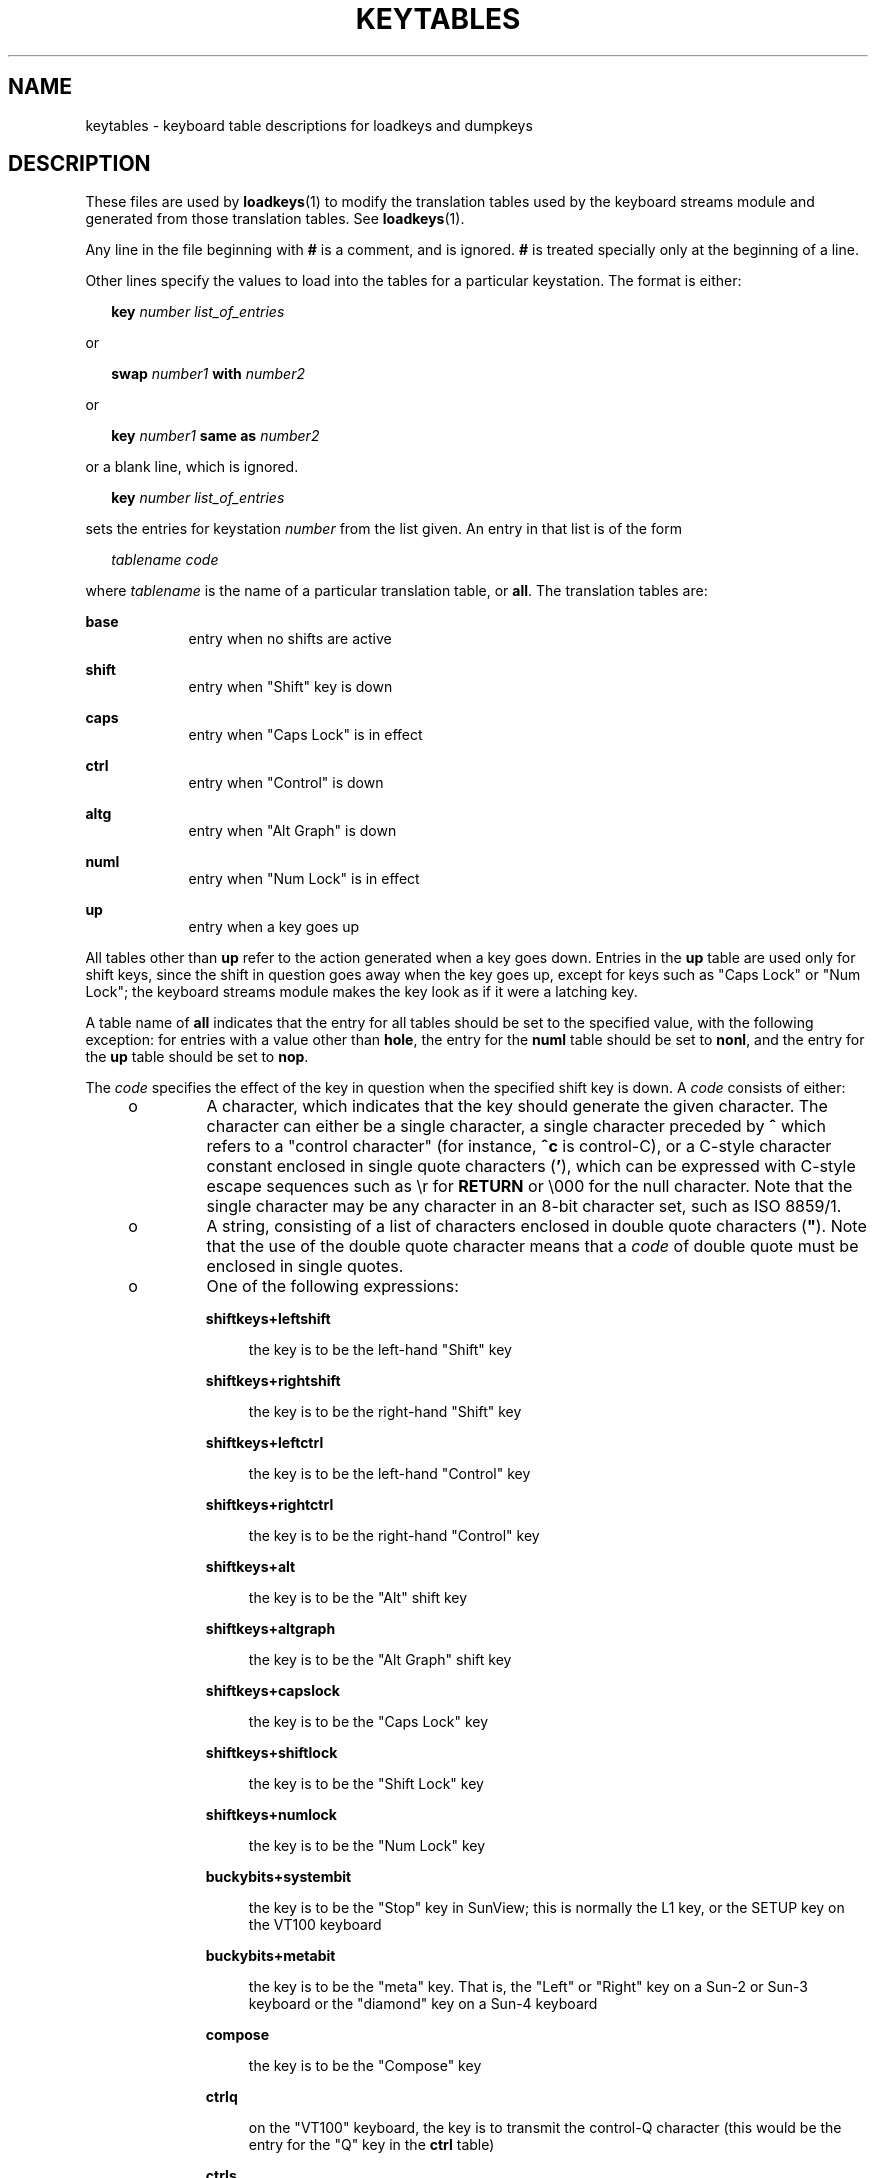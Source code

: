 '\" te
.\"  Copyright (c) 2003 Sun Microsystems, Inc.  All Rights Reserved.
.\" The contents of this file are subject to the terms of the Common Development and Distribution License (the "License").  You may not use this file except in compliance with the License.
.\" You can obtain a copy of the license at usr/src/OPENSOLARIS.LICENSE or http://www.opensolaris.org/os/licensing.  See the License for the specific language governing permissions and limitations under the License.
.\" When distributing Covered Code, include this CDDL HEADER in each file and include the License file at usr/src/OPENSOLARIS.LICENSE.  If applicable, add the following below this CDDL HEADER, with the fields enclosed by brackets "[]" replaced with your own identifying information: Portions Copyright [yyyy] [name of copyright owner]
.TH KEYTABLES 4 "Feb 18, 2003"
.SH NAME
keytables \- keyboard table descriptions for loadkeys and dumpkeys
.SH DESCRIPTION
.sp
.LP
These files are used by \fBloadkeys\fR(1) to modify the translation tables used
by the keyboard streams module and generated from those translation tables. See
\fBloadkeys\fR(1).
.sp
.LP
Any line in the file beginning with \fB#\fR is a comment, and is ignored.
\fB#\fR is treated specially only at the beginning of a line.
.sp
.LP
Other lines specify the values to load into the tables for a particular
keystation.  The format is either:
.sp
.in +2
.nf
\fBkey\fR \fInumber list_of_entries\fR
.fi
.in -2
.sp

.sp
.LP
or
.sp
.in +2
.nf
\fBswap\fR \fInumber1\fR \fBwith\fR \fInumber2\fR
.fi
.in -2
.sp

.sp
.LP
or
.sp
.in +2
.nf
\fBkey\fR \fInumber1\fR \fBsame as\fR \fInumber2\fR
.fi
.in -2
.sp

.sp
.LP
or a blank line, which is ignored.
.sp
.in +2
.nf
\fBkey\fR \fInumber list_of_entries\fR
.fi
.in -2
.sp

.sp
.LP
sets the entries for keystation \fInumber\fR from the list given.  An entry in
that list is of the form
.sp
.in +2
.nf
\fItablename\fR \fIcode\fR
.fi
.in -2
.sp

.sp
.LP
where \fItablename\fR is the name of a particular translation table, or
\fBall\fR. The translation tables are:
.sp
.ne 2
.na
\fB\fBbase\fR\fR
.ad
.RS 9n
entry when no shifts are active
.RE

.sp
.ne 2
.na
\fB\fBshift\fR\fR
.ad
.RS 9n
entry when "Shift" key is down
.RE

.sp
.ne 2
.na
\fB\fBcaps\fR\fR
.ad
.RS 9n
entry when "Caps Lock" is in effect
.RE

.sp
.ne 2
.na
\fB\fBctrl\fR\fR
.ad
.RS 9n
entry when "Control" is down
.RE

.sp
.ne 2
.na
\fB\fBaltg\fR\fR
.ad
.RS 9n
entry when "Alt Graph" is down
.RE

.sp
.ne 2
.na
\fB\fBnuml\fR\fR
.ad
.RS 9n
entry when "Num Lock" is in effect
.RE

.sp
.ne 2
.na
\fB\fBup\fR\fR
.ad
.RS 9n
entry when a key goes up
.RE

.sp
.LP
All tables other than \fBup\fR refer to the action generated when a key goes
down.  Entries in the \fBup\fR table are used only for shift keys, since the
shift in question goes away when the key goes up, except for keys such as "Caps
Lock" or "Num Lock"; the keyboard streams module makes the key look as if it
were a latching key.
.sp
.LP
A table name of \fBall\fR indicates that the entry for all tables should be set
to the specified value, with the following exception: for entries with a value
other than \fBhole\fR, the entry for the \fBnuml\fR table should be set to
\fBnonl\fR, and the entry for the \fBup\fR table should be set to \fBnop\fR.
.sp
.LP
The \fIcode\fR specifies the effect of the key in question when the specified
shift key is down. A \fIcode\fR consists of either:
.RS +4
.TP
.ie t \(bu
.el o
A character, which indicates that the key should generate the given character.
The character can either be a single character, a single character preceded by
\fB^\fR which refers to a "control character" (for instance, \fB^c\fR is
control-C), or a C-style character constant enclosed in single quote characters
(\fB\&'\fR), which can be expressed with C-style escape sequences such as \er
for \fBRETURN\fR or \e000 for the null character.  Note that the single
character may be any character in an 8-bit character set, such as ISO 8859/1.
.RE
.RS +4
.TP
.ie t \(bu
.el o
A string, consisting of a list of characters enclosed in double quote
characters (\fB"\fR). Note that the use of the double quote character means
that a \fIcode\fR of double quote must be enclosed in single quotes.
.RE
.RS +4
.TP
.ie t \(bu
.el o
One of the following expressions:
.RS

.sp
.ne 2
.na
\fB\fBshiftkeys+leftshift\fR\fR
.ad
.sp .6
.RS 4n
the key is to be the left-hand "Shift" key
.RE

.sp
.ne 2
.na
\fB\fBshiftkeys+rightshift\fR\fR
.ad
.sp .6
.RS 4n
the key is to be the right-hand "Shift" key
.RE

.sp
.ne 2
.na
\fB\fBshiftkeys+leftctrl\fR\fR
.ad
.sp .6
.RS 4n
the key is to be the left-hand "Control" key
.RE

.sp
.ne 2
.na
\fB\fBshiftkeys+rightctrl\fR\fR
.ad
.sp .6
.RS 4n
the key is to be the right-hand "Control" key
.RE

.sp
.ne 2
.na
\fB\fBshiftkeys+alt\fR\fR
.ad
.sp .6
.RS 4n
the key is to be the "Alt" shift key
.RE

.sp
.ne 2
.na
\fB\fBshiftkeys+altgraph\fR\fR
.ad
.sp .6
.RS 4n
the key is to be the "Alt Graph" shift key
.RE

.sp
.ne 2
.na
\fB\fBshiftkeys+capslock\fR\fR
.ad
.sp .6
.RS 4n
the key is to be the "Caps Lock" key
.RE

.sp
.ne 2
.na
\fB\fBshiftkeys+shiftlock\fR\fR
.ad
.sp .6
.RS 4n
the key is to be the "Shift Lock" key
.RE

.sp
.ne 2
.na
\fB\fBshiftkeys+numlock\fR\fR
.ad
.sp .6
.RS 4n
the key is to be the "Num Lock" key
.RE

.sp
.ne 2
.na
\fB\fBbuckybits+systembit\fR\fR
.ad
.sp .6
.RS 4n
the key is to be the "Stop" key in SunView; this is normally the L1 key, or the
SETUP key on the VT100 keyboard
.RE

.sp
.ne 2
.na
\fB\fBbuckybits+metabit\fR\fR
.ad
.sp .6
.RS 4n
the key is to be the "meta" key. That is, the "Left" or "Right" key on a Sun-2
or Sun-3 keyboard or the "diamond" key on a Sun-4 keyboard
.RE

.sp
.ne 2
.na
\fB\fBcompose\fR\fR
.ad
.sp .6
.RS 4n
the key is to be the "Compose" key
.RE

.sp
.ne 2
.na
\fB\fBctrlq\fR\fR
.ad
.sp .6
.RS 4n
on the "VT100" keyboard, the key is to transmit the control-Q character (this
would be the entry for the "Q" key in the \fBctrl\fR table)
.RE

.sp
.ne 2
.na
\fB\fBctrls\fR\fR
.ad
.sp .6
.RS 4n
on the "VT100" keyboard, the key is to transmit the control-S character (this
would be the entry for the "S" key in the \fBctrl\fR table)
.RE

.sp
.ne 2
.na
\fB\fBnoscroll\fR\fR
.ad
.sp .6
.RS 4n
on the "VT100" keyboard, the key is to be the "No Scroll" key
.RE

.sp
.ne 2
.na
\fB\fBstring+uparrow\fR\fR
.ad
.sp .6
.RS 4n
the key is to be the "up arrow" key
.RE

.sp
.ne 2
.na
\fB\fBstring+downarrow\fR\fR
.ad
.sp .6
.RS 4n
the key is to be the "down arrow" key
.RE

.sp
.ne 2
.na
\fB\fBstring+leftarrow\fR\fR
.ad
.sp .6
.RS 4n
the key is to be the "left arrow" key
.RE

.sp
.ne 2
.na
\fB\fBstring+rightarrow\fR\fR
.ad
.sp .6
.RS 4n
the key is to be the "right arrow" key
.RE

.sp
.ne 2
.na
\fB\fBstring+homearrow\fR\fR
.ad
.sp .6
.RS 4n
the key is to be the "home" key
.RE

.sp
.ne 2
.na
\fB\fBfa_acute\fR\fR
.ad
.sp .6
.RS 4n
the key is to be the acute accent "floating accent" key
.RE

.sp
.ne 2
.na
\fB\fBfa_cedilla\fR\fR
.ad
.sp .6
.RS 4n
the key is to be the cedilla "floating accent" key
.RE

.sp
.ne 2
.na
\fB\fBfa_cflex\fR\fR
.ad
.sp .6
.RS 4n
the key is to be the circumflex "floating accent" key
.RE

.sp
.ne 2
.na
\fB\fBfa_grave\fR\fR
.ad
.sp .6
.RS 4n
the key is to be the grave accent "floating accent" key
.RE

.sp
.ne 2
.na
\fB\fBfa_tilde\fR\fR
.ad
.sp .6
.RS 4n
the key is to be the tilde "floating accent" key
.RE

.sp
.ne 2
.na
\fB\fBfa_umlaut\fR\fR
.ad
.sp .6
.RS 4n
the key is to be the umlaut "floating accent" key
.RE

.sp
.ne 2
.na
\fB\fBnonl\fR\fR
.ad
.sp .6
.RS 4n
this is used only in the Num Lock table; the key is not to be affected by the
state of Num Lock
.RE

.sp
.ne 2
.na
\fB\fBpad0\fR\fR
.ad
.sp .6
.RS 4n
the key is to be the "0" key on the numeric keypad
.RE

.sp
.ne 2
.na
\fB\fBpad1\fR\fR
.ad
.sp .6
.RS 4n
the key is to be the "1" key on the numeric keypad
.RE

.sp
.ne 2
.na
\fB\fBpad2\fR\fR
.ad
.sp .6
.RS 4n
the key is to be the "2" key on the numeric keypad
.RE

.sp
.ne 2
.na
\fB\fBpad3\fR\fR
.ad
.sp .6
.RS 4n
the key is to be the "3" key on the numeric keypad
.RE

.sp
.ne 2
.na
\fB\fBpad4\fR\fR
.ad
.sp .6
.RS 4n
the key is to be the "4" key on the numeric keypad
.RE

.sp
.ne 2
.na
\fB\fBpad5\fR\fR
.ad
.sp .6
.RS 4n
the key is to be the "5" key on the numeric keypad
.RE

.sp
.ne 2
.na
\fB\fBpad6\fR\fR
.ad
.sp .6
.RS 4n
the key is to be the "6" key on the numeric keypad
.RE

.sp
.ne 2
.na
\fB\fBpad7\fR\fR
.ad
.sp .6
.RS 4n
the key is to be the "7" key on the numeric keypad
.RE

.sp
.ne 2
.na
\fB\fBpad8\fR\fR
.ad
.sp .6
.RS 4n
the key is to be the "8" key on the numeric keypad
.RE

.sp
.ne 2
.na
\fB\fBpad9\fR\fR
.ad
.sp .6
.RS 4n
the key is to be the "9" key on the numeric keypad
.RE

.sp
.ne 2
.na
\fB\fBpaddot\fR\fR
.ad
.sp .6
.RS 4n
the key is to be the "." key on the numeric keypad
.RE

.sp
.ne 2
.na
\fB\fBpadenter\fR\fR
.ad
.sp .6
.RS 4n
the key is to be the "Enter" key on the numeric keypad
.RE

.sp
.ne 2
.na
\fB\fBpadplus\fR\fR
.ad
.sp .6
.RS 4n
the key is to be the "+" key on the numeric keypad
.RE

.sp
.ne 2
.na
\fB\fBpadminus\fR\fR
.ad
.sp .6
.RS 4n
the key is to be the "\(mi" key on the numeric keypad
.RE

.sp
.ne 2
.na
\fB\fBpadstar\fR\fR
.ad
.sp .6
.RS 4n
the key is to be the "*" key on the numeric keypad
.RE

.sp
.ne 2
.na
\fB\fBpadslash\fR\fR
.ad
.sp .6
.RS 4n
the key is to be the "/" key on the numeric keypad
.RE

.sp
.ne 2
.na
\fB\fBpadequal\fR\fR
.ad
.sp .6
.RS 4n
the key is to be the "=" key on the numeric keypad
.RE

.sp
.ne 2
.na
\fB\fBpadsep\fR\fR
.ad
.sp .6
.RS 4n
the key is to be the "," (separator) key on the numeric keypad
.RE

.sp
.ne 2
.na
\fB\fBlf(\fIn\fR)\fR\fR
.ad
.sp .6
.RS 4n
the key is to be the left-hand function key \fIn\fR
.RE

.sp
.ne 2
.na
\fB\fBrf(\fIn\fR)\fR\fR
.ad
.sp .6
.RS 4n
the key is to be the right-hand function key \fIn\fR
.RE

.sp
.ne 2
.na
\fB\fBtf(\fIn\fR)\fR\fR
.ad
.sp .6
.RS 4n
the key is to be the top function key \fIn\fR
.RE

.sp
.ne 2
.na
\fB\fBbf(\fIn\fR)\fR\fR
.ad
.sp .6
.RS 4n
the key is to be the "bottom" function key \fIn\fR
.RE

.sp
.ne 2
.na
\fB\fBnop\fR\fR
.ad
.sp .6
.RS 4n
the key is to do nothing
.RE

.sp
.ne 2
.na
\fB\fBerror\fR\fR
.ad
.sp .6
.RS 4n
this code indicates an internal error; to be used only for keystation 126, and
must be used there
.RE

.sp
.ne 2
.na
\fB\fBidle\fR\fR
.ad
.sp .6
.RS 4n
this code indicates that the keyboard is idle (that is, has no keys down); to
be used only for all entries other than the \fBnuml\fR and \fBup\fR table
entries for keystation 127, and must be used there
.RE

.sp
.ne 2
.na
\fB\fBoops\fR\fR
.ad
.sp .6
.RS 4n
this key exists, but its action is not defined; it has the same effect as
\fBnop\fR
.RE

.sp
.ne 2
.na
\fB\fBreset\fR\fR
.ad
.sp .6
.RS 4n
this code indicates that the keyboard has just been reset; to be used only for
the \fBup\fR table entry for keystation 127, and must be used there.
.RE

.sp
.ne 2
.na
\fB\fBswap\fR \fInumber1\fR with \fInumber2\fR\fR
.ad
.sp .6
.RS 4n
exchanges the entries for keystations \fInumber1\fR and \fInumber2\fR.
.RE

.sp
.ne 2
.na
\fB\fBkey \fInumber1\fR\fR same as \fInumber2\fR\fR
.ad
.sp .6
.RS 4n
sets the entries for keystation \fInumber1\fR to be the same as those for
keystation \fInumber2\fR. If the file does not specify entries for keystation
\fInumber2\fR, the entries currently in the translation table are used; if the
file does specify entries for keystation \fInumber2\fR, those entries are used.
.RE

.RE

.RE
.SH EXAMPLES
.LP
\fBExample 1 \fRExample of setting multiple keystations.
.sp
.LP
The following entry sets keystation 15 to be a "hole" (that is, an entry
indicating that there is no keystation 15); sets keystation 30 to do nothing
when Alt Graph is down, generate "!" when Shift is down, and generate "1" under
all other circumstances; and sets keystation 76 to be the left-hand Control
key.

.sp
.in +2
.nf
key 15   all hole
key 30   base 1 shift ! caps 1 ctrl 1 altg nop
key 76   all shiftkeys+leftctrl up shiftkeys+leftctrl
.fi
.in -2
.sp

.LP
\fBExample 2 \fRExchange DELETE and BACKSPACE keys
.sp
.LP
The following entry exchanges the Delete and Back Space keys on the Type 4
keyboard:

.sp
.in +2
.nf
swap 43 with 66
.fi
.in -2
.sp

.sp
.LP
Keystation 43 is normally the Back Space key, and keystation 66 is normally the
Delete key.

.LP
\fBExample 3 \fRDisable CAPS LOCK key
.sp
.LP
The following entry disables the Caps Lock key on the Type 3 and U.S. Type 4
keyboards:

.sp
.in +2
.nf
key 119 all nop
.fi
.in -2
.sp

.LP
\fBExample 4 \fRStandard translation tables for the U.S. Type 4 keyboard
.sp
.LP
The following specifies the standard translation tables for the U.S. Type 4
keyboard:

.sp
.in +2
.nf
key 0    all hole
key 1    all buckybits+systembit up buckybits+systembit
key 2    all hole
key 3    all lf(2)
key 4    all hole
key 5    all tf(1)
key 6    all tf(2)
key 7    all tf(10)
key 8    all tf(3)
key 9    all tf(11)
key 10   all tf(4)
key 11   all tf(12)
key 12   all tf(5)
key 13   all shiftkeys+altgraph up shiftkeys+altgraph
key 14   all tf(6)
key 15   all hole
key 16   all tf(7)
key 17   all tf(8)
key 18   all tf(9)
key 19   all shiftkeys+alt up shiftkeys+alt
key 20   all hole
key 21   all rf(1)
key 22   all rf(2)
key 23   all rf(3)
key 24   all hole
key 25   all lf(3)
key 26   all lf(4)
key 27   all hole
key 28   all hole
key 29   all ^[
key 30   base 1 shift ! caps 1 ctrl 1 altg nop
key 31   base 2 shift @ caps 2 ctrl ^@ altg nop
key 32   base 3 shift # caps 3 ctrl 3 altg nop
key 33   base 4 shift $ caps 4 ctrl 4 altg nop
key 34   base 5 shift % caps 5 ctrl 5 altg nop
key 35   base 6 shift ^ caps 6 ctrl ^^ altg nop
key 36   base 7 shift & caps 7 ctrl 7 altg nop
key 37   base 8 shift * caps 8 ctrl 8 altg nop
key 38   base 9 shift ( caps 9 ctrl 9 altg nop
key 39   base 0 shift ) caps 0 ctrl 0 altg nop
key 40   base - shift _ caps - ctrl ^_ altg nop
key 41   base = shift + caps = ctrl = altg nop
key 42   base ` shift ~ caps ` ctrl ^^ altg nop
key 43   all '\eb'
key 44   all hole
key 45   all rf(4) numl padequal
key 46   all rf(5) numl padslash
key 47   all rf(6) numl padstar
key 48   all bf(13)
key 49   all lf(5)
key 50   all bf(10) numl padequal
key 51   all lf(6)
key 52   all hole
key 53   all '\et'
key 54   base q shift Q caps Q ctrl ^Q altg nop
key 55   base w shift W caps W ctrl ^W altg nop
key 56   base e shift E caps E ctrl ^E altg nop
key 57   base r shift R caps R ctrl ^R altg nop
key 58   base t shift T caps T ctrl ^T altg nop
key 59   base y shift Y caps Y ctrl ^Y altg nop
key 60   base u shift U caps U ctrl ^U altg nop
key 61   base i shift I caps I ctrl '\et' altg nop
key 62   base o shift O caps O ctrl ^O altg nop
key 63   base p shift P caps P ctrl ^P altg nop
key 64   base [ shift { caps [ ctrl ^[ altg nop
key 65   base ] shift } caps ] ctrl ^] altg nop
key 66   all '\e177'
key 67   all compose
key 68   all rf(7) numl pad7
key 69   all rf(8) numl pad8
key 70   all rf(9) numl pad9
key 71   all bf(15) numl padminus
key 72   all lf(7)
key 73   all lf(8)
key 74   all hole
key 75   all hole
key 76   all shiftkeys+leftctrl up shiftkeys+leftctrl
key 77   base a shift A caps A ctrl ^A altg nop
key 78   base s shift S caps S ctrl ^S altg nop
key 79   base d shift D caps D ctrl ^D altg nop
key 80   base f shift F caps F ctrl ^F altg nop
key 81   base g shift G caps G ctrl ^G altg nop
key 82   base h shift H caps H ctrl '\eb' altg nop
key 83   base j shift J caps J ctrl '\en' altg nop
key 84   base k shift K caps K ctrl '\ev' altg nop
key 85   base l shift L caps L ctrl ^L altg nop
key 86   base ; shift : caps ; ctrl ; altg nop
key 87   base '\e'' shift '"' caps '\e'' ctrl '\e'' altg nop
key 88   base '\e\e' shift | caps '\e\e' ctrl ^\e altg nop
key 89   all '\er'
key 90   all bf(11) numl padenter
key 91   all rf(10) numl pad4
key 92   all rf(11) numl pad5
key 93   all rf(12) numl pad6
key 94   all bf(8) numl pad0
key 95   all lf(9)
key 96   all hole
key 97   all lf(10)
key 98   all shiftkeys+numlock
key 99   all shiftkeys+leftshift up shiftkeys+leftshift
key 100  base z shift Z caps Z ctrl ^Z altg nop
key 101  base x shift X caps X ctrl ^X altg nop
key 102  base c shift C caps C ctrl ^C altg nop
key 103  base v shift V caps V ctrl ^V altg nop
key 104  base b shift B caps B ctrl ^B altg nop
key 105  base n shift N caps N ctrl ^N altg nop
key 106  base m shift M caps M ctrl '\er' altg nop
key 107  base , shift < caps , ctrl , altg nop
key 108  base . shift > caps . ctrl . altg nop
key 109  base / shift ? caps / ctrl ^_ altg nop
key 110  all shiftkeys+rightshift up shiftkeys+rightshift
key 111  all '\en'
key 112  all rf(13) numl pad1
key 113  all rf(14) numl pad2
key 114  all rf(15) numl pad3
key 115  all hole
key 116  all hole
key 117  all hole
key 118  all lf(16)
key 119  all shiftkeys+capslock
key 120  all buckybits+metabit up buckybits+metabit
key 121  base ' ' shift ' ' caps ' ' ctrl ^@ altg ' '
key 122  all buckybits+metabit up buckybits+metabit
key 123  all hole
key 124  all hole
key 125  all bf(14) numl padplus
key 126  all error numl error up hole
key 127  all idle numl idle up reset
.fi
.in -2
.sp

.SH SEE ALSO
.sp
.LP
\fBloadkeys\fR(1)
